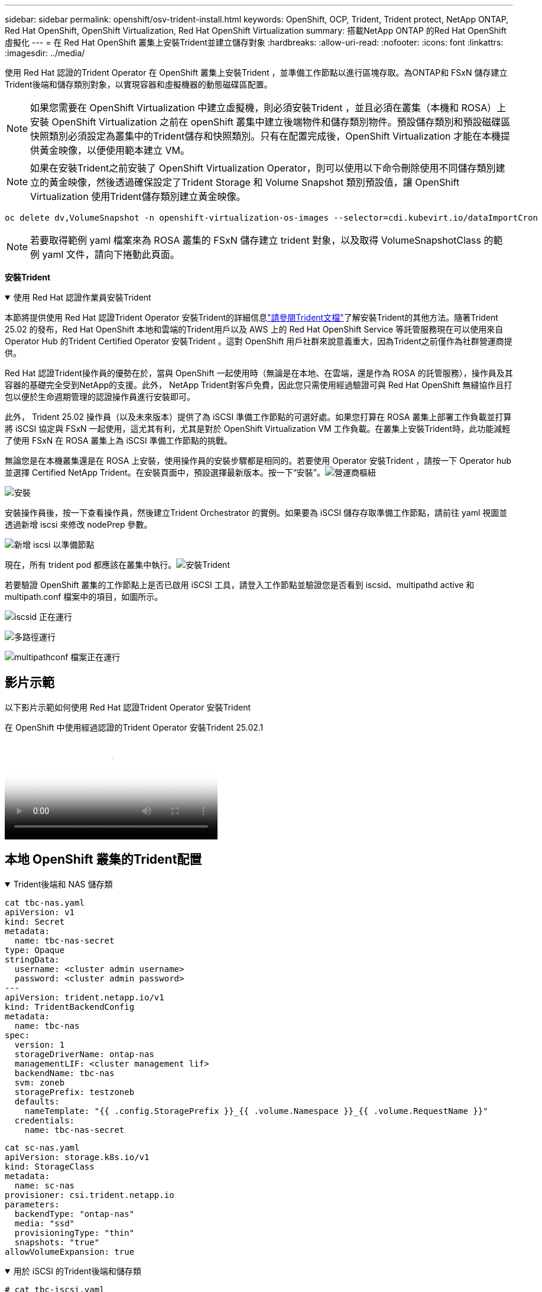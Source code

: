 ---
sidebar: sidebar 
permalink: openshift/osv-trident-install.html 
keywords: OpenShift, OCP, Trident, Trident protect, NetApp ONTAP, Red Hat OpenShift, OpenShift Virtualization, Red Hat OpenShift Virtualization 
summary: 搭載NetApp ONTAP 的Red Hat OpenShift 虛擬化 
---
= 在 Red Hat OpenShift 叢集上安裝Trident並建立儲存對象
:hardbreaks:
:allow-uri-read: 
:nofooter: 
:icons: font
:linkattrs: 
:imagesdir: ../media/


[role="lead"]
使用 Red Hat 認證的Trident Operator 在 OpenShift 叢集上安裝Trident ，並準備工作節點以進行區塊存取。為ONTAP和 FSxN 儲存建立Trident後端和儲存類別對象，以實現容器和虛擬機器的動態磁碟區配置。


NOTE: 如果您需要在 OpenShift Virtualization 中建立虛擬機，則必須安裝Trident ，並且必須在叢集（本機和 ROSA）上安裝 OpenShift Virtualization 之前在 openShift 叢集中建立後端物件和儲存類別物件。預設儲存類別和預設磁碟區快照類別必須設定為叢集中的Trident儲存和快照類別。只有在配置完成後，OpenShift Virtualization 才能在本機提供黃金映像，以便使用範本建立 VM。


NOTE: 如果在安裝Trident之前安裝了 OpenShift Virtualization Operator，則可以使用以下命令刪除使用不同儲存類別建立的黃金映像，然後透過確保設定了Trident Storage 和 Volume Snapshot 類別預設值，讓 OpenShift Virtualization 使用Trident儲存類別建立黃金映像。

[source, yaml]
----
oc delete dv,VolumeSnapshot -n openshift-virtualization-os-images --selector=cdi.kubevirt.io/dataImportCron
----

NOTE: 若要取得範例 yaml 檔案來為 ROSA 叢集的 FSxN 儲存建立 trident 對象，以及取得 VolumeSnapshotClass 的範例 yaml 文件，請向下捲動此頁面。

**安裝Trident**

.使用 Red Hat 認證作業員安裝Trident
[%collapsible%open]
====
本節將提供使用 Red Hat 認證Trident Operator 安裝Trident的詳細信息link:https://docs.netapp.com/us-en/trident/trident-get-started/kubernetes-deploy.html["請參閱Trident文檔"]了解安裝Trident的其他方法。隨著Trident 25.02 的發布，Red Hat OpenShift 本地和雲端的Trident用戶以及 AWS 上的 Red Hat OpenShift Service 等託管服務現在可以使用來自 Operator Hub 的Trident Certified Operator 安裝Trident 。這對 OpenShift 用戶社群來說意義重大，因為Trident之前僅作為社群營運商提供。

Red Hat 認證Trident操作員的優勢在於，當與 OpenShift 一起使用時（無論是在本地、在雲端，還是作為 ROSA 的託管服務），操作員及其容器的基礎完全受到NetApp的支援。此外， NetApp Trident對客戶免費，因此您只需使用經過驗證可與 Red Hat OpenShift 無縫協作且打包以便於生命週期管理的認證操作員進行安裝即可。

此外， Trident 25.02 操作員（以及未來版本）提供了為 iSCSI 準備工作節點的可選好處。如果您打算在 ROSA 叢集上部署工作負載並打算將 iSCSI 協定與 FSxN 一起使用，這尤其有利，尤其是對於 OpenShift Virtualization VM 工作負載。在叢集上安裝Trident時，此功能減輕了使用 FSxN 在 ROSA 叢集上為 iSCSI 準備工作節點的挑戰。

無論您是在本機叢集還是在 ROSA 上安裝，使用操作員的安裝步驟都是相同的。若要使用 Operator 安裝Trident ，請按一下 Operator hub 並選擇 Certified NetApp Trident。在安裝頁面中，預設選擇最新版本。按一下“安裝”。image:rh-os-n-use-case-osv-trident-install-001.png["營運商樞紐"]

image:rh-os-n-use-case-osv-trident-install-002.png["安裝"]

安裝操作員後，按一下查看操作員，然後建立Trident Orchestrator 的實例。如果要為 iSCSI 儲存存取準備工作節點，請前往 yaml 視圖並透過新增 iscsi 來修改 nodePrep 參數。

image:rh-os-n-use-case-osv-trident-install-003.png["新增 iscsi 以準備節點"]

現在，所有 trident pod 都應該在叢集中執行。image:rh-os-n-use-case-osv-trident-install-004.png["安裝Trident"]

若要驗證 OpenShift 叢集的工作節點上是否已啟用 iSCSI 工具，請登入工作節點並驗證您是否看到 iscsid、multipathd active 和 multipath.conf 檔案中的項目，如圖所示。

image:rh-os-n-use-case-osv-trident-install-005.png["iscsid 正在運行"]

image:rh-os-n-use-case-osv-trident-install-006.png["多路徑運行"]

image:rh-os-n-use-case-osv-trident-install-007.png["multipathconf 檔案正在運行"]

====


== 影片示範

以下影片示範如何使用 Red Hat 認證Trident Operator 安裝Trident

.在 OpenShift 中使用經過認證的Trident Operator 安裝Trident 25.02.1
video::15c225f3-13ef-41ba-b255-b2d500f927c0[panopto,width=360]


== 本地 OpenShift 叢集的Trident配置

.Trident後端和 NAS 儲存類
[%collapsible%open]
====
[source, yaml]
----
cat tbc-nas.yaml
apiVersion: v1
kind: Secret
metadata:
  name: tbc-nas-secret
type: Opaque
stringData:
  username: <cluster admin username>
  password: <cluster admin password>
---
apiVersion: trident.netapp.io/v1
kind: TridentBackendConfig
metadata:
  name: tbc-nas
spec:
  version: 1
  storageDriverName: ontap-nas
  managementLIF: <cluster management lif>
  backendName: tbc-nas
  svm: zoneb
  storagePrefix: testzoneb
  defaults:
    nameTemplate: "{{ .config.StoragePrefix }}_{{ .volume.Namespace }}_{{ .volume.RequestName }}"
  credentials:
    name: tbc-nas-secret
----
[source, yaml]
----
cat sc-nas.yaml
apiVersion: storage.k8s.io/v1
kind: StorageClass
metadata:
  name: sc-nas
provisioner: csi.trident.netapp.io
parameters:
  backendType: "ontap-nas"
  media: "ssd"
  provisioningType: "thin"
  snapshots: "true"
allowVolumeExpansion: true
----
====
.用於 iSCSI 的Trident後端和儲存類
[%collapsible%open]
====
[source, yaml]
----
# cat tbc-iscsi.yaml
apiVersion: v1
kind: Secret
metadata:
  name: backend-tbc-ontap-iscsi-secret
type: Opaque
stringData:
  username: <cluster admin username>
  password: <cluster admin password>
---
apiVersion: trident.netapp.io/v1
kind: TridentBackendConfig
metadata:
  name: ontap-iscsi
spec:
  version: 1
  storageDriverName: ontap-san
  managementLIF: <management LIF>
  backendName: ontap-iscsi
  svm: <SVM name>
  credentials:
    name: backend-tbc-ontap-iscsi-secret
----
[source, yaml]
----
# cat sc-iscsi.yaml
apiVersion: storage.k8s.io/v1
kind: StorageClass
metadata:
  name: sc-iscsi
provisioner: csi.trident.netapp.io
parameters:
  backendType: "ontap-san"
  media: "ssd"
  provisioningType: "thin"
  fsType: ext4
  snapshots: "true"
allowVolumeExpansion: true
----
====
.NVMe/TCP 的Trident後端與儲存類
[%collapsible%open]
====
[source, yaml]
----
# cat tbc-nvme.yaml
apiVersion: v1
kind: Secret
metadata:
  name: backend-tbc-ontap-nvme-secret
type: Opaque
stringData:
  username: <cluster admin password>
  password: <cluster admin password>
---
apiVersion: trident.netapp.io/v1
kind: TridentBackendConfig
metadata:
  name: backend-tbc-ontap-nvme
spec:
  version: 1
  storageDriverName: ontap-san
  managementLIF: <cluster management LIF>
  backendName: backend-tbc-ontap-nvme
  svm: <SVM name>
  credentials:
    name: backend-tbc-ontap-nvme-secret
----
[source, yaml]
----
# cat sc-nvme.yaml
apiVersion: storage.k8s.io/v1
kind: StorageClass
metadata:
  name: sc-nvme
provisioner: csi.trident.netapp.io
parameters:
  backendType: "ontap-san"
  media: "ssd"
  provisioningType: "thin"
  fsType: ext4
  snapshots: "true"
allowVolumeExpansion: true
----
====
.FC 的Trident後端和儲存類
[%collapsible%open]
====
[source, yaml]
----
# cat tbc-fc.yaml
apiVersion: v1
kind: Secret
metadata:
  name: tbc-fc-secret
type: Opaque
stringData:
  username: <cluster admin password>
  password: <cluster admin password>
---
apiVersion: trident.netapp.io/v1
kind: TridentBackendConfig
metadata:
  name: tbc-fc
spec:
  version: 1
  storageDriverName: ontap-san
  managementLIF: <cluster mgmt lif>
  backendName: tbc-fc
  svm: openshift-fc
  sanType: fcp
  storagePrefix: demofc
  defaults:
    nameTemplate: "{{ .config.StoragePrefix }}_{{ .volume.Namespace }}_{{ .volume.RequestName }}"
  credentials:
    name: tbc-fc-secret
----
[source, yaml]
----
# cat sc-fc.yaml
apiVersion: storage.k8s.io/v1
kind: StorageClass
metadata:
  name: sc-fc
provisioner: csi.trident.netapp.io
parameters:
  backendType: "ontap-san"
  media: "ssd"
  provisioningType: "thin"
  fsType: ext4
  snapshots: "true"
allowVolumeExpansion: true
----
====


== 使用 FSxN 儲存的 ROSA 叢集的Trident配置

.FSxN NAS 的Trident後端和儲存類
[%collapsible%open]
====
[source, yaml]
----
#cat tbc-fsx-nas.yaml
apiVersion: v1
kind: Secret
metadata:
  name: backend-fsx-ontap-nas-secret
  namespace: trident
type: Opaque
stringData:
  username: <cluster admin lif>
  password: <cluster admin passwd>
---
apiVersion: trident.netapp.io/v1
kind: TridentBackendConfig
metadata:
  name: backend-fsx-ontap-nas
  namespace: trident
spec:
  version: 1
  backendName: fsx-ontap
  storageDriverName: ontap-nas
  managementLIF: <Management DNS name>
  dataLIF: <NFS DNS name>
  svm: <SVM NAME>
  credentials:
    name: backend-fsx-ontap-nas-secret
----
[source, yaml]
----
# cat sc-fsx-nas.yaml
apiVersion: storage.k8s.io/v1
kind: StorageClass
metadata:
  name: trident-csi
provisioner: csi.trident.netapp.io
parameters:
  backendType: "ontap-nas"
  fsType: "ext4"
allowVolumeExpansion: True
reclaimPolicy: Retain
----
====
.FSxN iSCSI 的Trident後端和儲存類
[%collapsible%open]
====
[source, yaml]
----
# cat tbc-fsx-iscsi.yaml
apiVersion: v1
kind: Secret
metadata:
  name: backend-tbc-fsx-iscsi-secret
type: Opaque
stringData:
  username: <cluster admin username>
  password: <cluster admin password>
---
apiVersion: trident.netapp.io/v1
kind: TridentBackendConfig
metadata:
  name: fsx-iscsi
spec:
  version: 1
  storageDriverName: ontap-san
  managementLIF: <management LIF>
  backendName: fsx-iscsi
  svm: <SVM name>
  credentials:
    name: backend-tbc-ontap-iscsi-secret
----
[source, yaml]
----
# cat sc-fsx-iscsi.yaml
apiVersion: storage.k8s.io/v1
kind: StorageClass
metadata:
  name: sc-fsx-iscsi
provisioner: csi.trident.netapp.io
parameters:
  backendType: "ontap-san"
  media: "ssd"
  provisioningType: "thin"
  fsType: ext4
  snapshots: "true"
allowVolumeExpansion: true
----
====


== 建立Trident磁碟區快照類

.Trident卷快照類
[%collapsible%open]
====
[source, yaml]
----
# cat snapshot-class.yaml
apiVersion: snapshot.storage.k8s.io/v1
kind: VolumeSnapshotClass
metadata:
  name: trident-snapshotclass
driver: csi.trident.netapp.io
deletionPolicy: Retain
----
====
準備好後端設定、儲存類別配置和快照配置所需的 yaml 檔案後，您可以使用下列命令建立 trident 後端、儲存類別和快照類別對象

[source, yaml]
----
oc create -f <backend-filename.yaml> -n trident
oc create -f < storageclass-filename.yaml>
oc create -f <snapshotclass-filename.yaml>
----


== 使用Trident Storage 和 Snapshot Class 設定預設值

.使用Trident Storage 和 Snapshot Class 設定預設值
[%collapsible%open]
====
現在，您可以將所需的 trident 儲存類別和磁碟區快照類別設為 OpenShift 叢集中的預設類別。如前所述，需要設定預設儲存類別和磁碟區快照類，以允許 OpenShift Virtualization 使黃金映像來源可用於從預設範本建立虛擬機器。

您可以從控制台編輯註解或從命令列進行修補，將Trident儲存類別和快照類別設定為預設值。

[source, yaml]
----
storageclass.kubernetes.io/is-default-class:true
or
kubectl patch storageclass standard -p '{"metadata": {"annotations":{"storageclass.kubernetes.io/is-default-class":"true"}}}'

storageclass.kubevirt.io/is-default-virt-class: true
or
kubectl patch storageclass standard -p '{"metadata": {"annotations":{"storageclass.kubevirt.io/is-default-virt-class": "true"}}}'
----
設定完成後，您可以使用以下命令刪除任何預先存在的 dv 和 VolumeSnapShot 物件：

[source, yaml]
----
oc delete dv,VolumeSnapshot -n openshift-virtualization-os-images --selector=cdi.kubevirt.io/dataImportCron
----
====